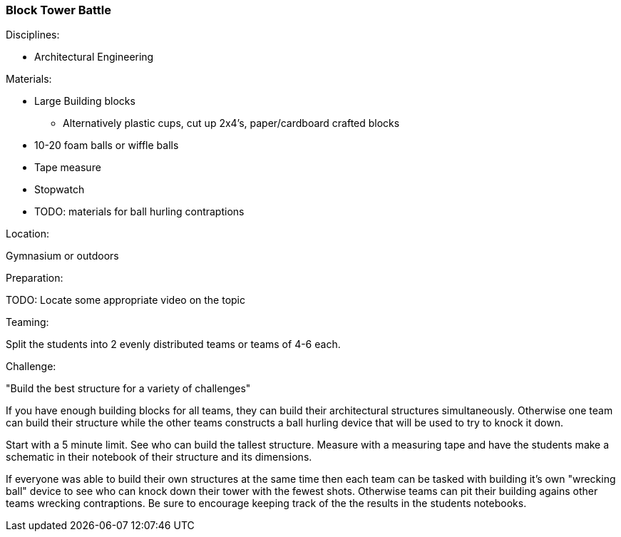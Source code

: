 === Block Tower Battle
.Disciplines:
* Architectural Engineering

.Setup:

.Materials:
* Large Building blocks
** Alternatively plastic cups, cut up 2x4's, paper/cardboard crafted blocks
* 10-20 foam balls or wiffle balls
* Tape measure
* Stopwatch
* TODO: materials for ball hurling contraptions

.Location:
Gymnasium or outdoors

.Preparation:
TODO: Locate some appropriate video on the topic

.Demonstration:

.Class Inquiry:

.Teaming:
Split the students into 2 evenly distributed teams or teams of 4-6 each.

.Challenge:
"Build the best structure for a variety of challenges"

If you have enough building blocks for all teams, they can build their
architectural structures simultaneously. Otherwise one team can build their
structure while the other teams constructs a ball hurling device that will
be used to try to knock it down.

Start with a 5 minute limit. See who can build the tallest structure.
Measure with a measuring tape and have the students make a schematic in their
notebook of their structure and its dimensions.

If everyone was able to build their own structures at the same time then each
team can be tasked with building it's own "wrecking ball" device to see who
can knock down their tower with the fewest shots. Otherwise teams can pit
their building agains other teams wrecking contraptions. Be sure to encourage
keeping track of the the results in the students notebooks.

.Class Inquiry:

.Further Challenges:

// vim: set syntax=asciidoc:


